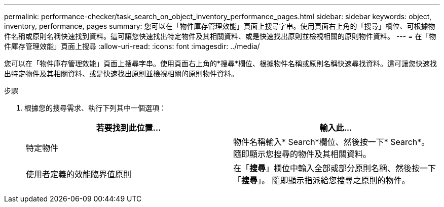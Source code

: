 ---
permalink: performance-checker/task_search_on_object_inventory_performance_pages.html 
sidebar: sidebar 
keywords: object, inventory, performance, pages 
summary: 您可以在「物件庫存管理效能」頁面上搜尋字串。使用頁面右上角的「搜尋」欄位、可根據物件名稱或原則名稱快速找到資料。這可讓您快速找出特定物件及其相關資料、或是快速找出原則並檢視相關的原則物件資料。 
---
= 在「物件庫存管理效能」頁面上搜尋
:allow-uri-read: 
:icons: font
:imagesdir: ../media/


[role="lead"]
您可以在「物件庫存管理效能」頁面上搜尋字串。使用頁面右上角的*搜尋*欄位、根據物件名稱或原則名稱快速尋找資料。這可讓您快速找出特定物件及其相關資料、或是快速找出原則並檢視相關的原則物件資料。

.步驟
. 根據您的搜尋需求、執行下列其中一個選項：
+
|===
| 若要找到此位置... | 輸入此... 


 a| 
特定物件
 a| 
物件名稱輸入* Search*欄位、然後按一下* Search*。    隨即顯示您搜尋的物件及其相關資料。



 a| 
使用者定義的效能臨界值原則
 a| 
在「*搜尋*」欄位中輸入全部或部分原則名稱、然後按一下「*搜尋*」。    隨即顯示指派給您搜尋之原則的物件。

|===

